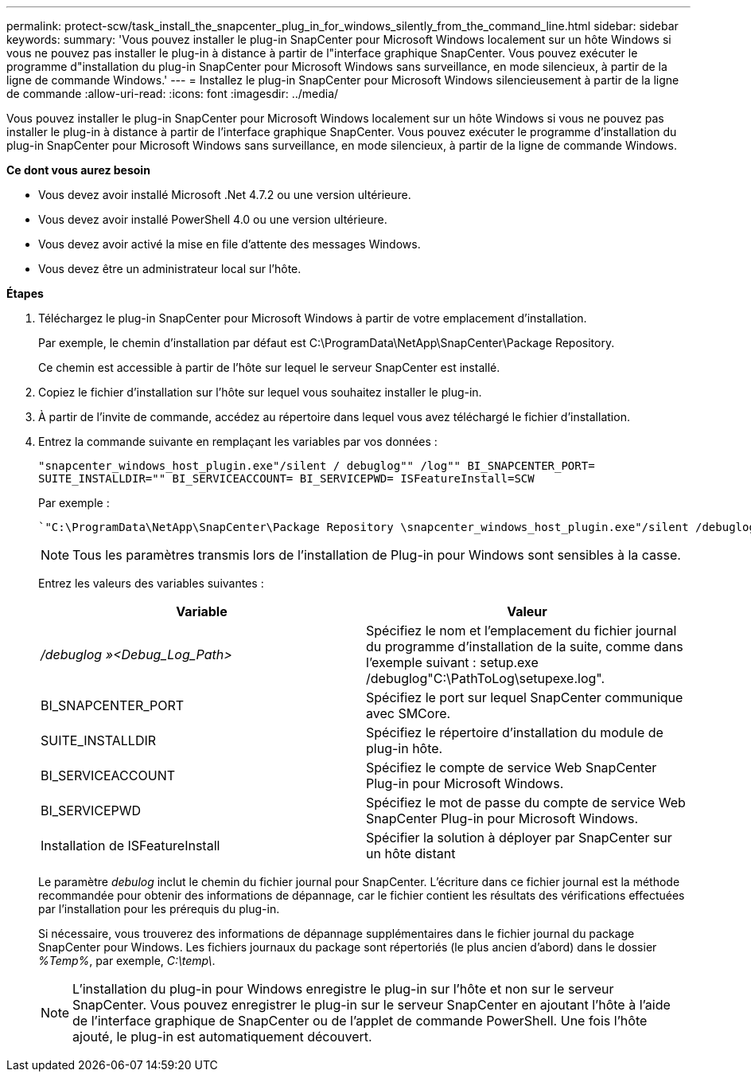 ---
permalink: protect-scw/task_install_the_snapcenter_plug_in_for_windows_silently_from_the_command_line.html 
sidebar: sidebar 
keywords:  
summary: 'Vous pouvez installer le plug-in SnapCenter pour Microsoft Windows localement sur un hôte Windows si vous ne pouvez pas installer le plug-in à distance à partir de l"interface graphique SnapCenter. Vous pouvez exécuter le programme d"installation du plug-in SnapCenter pour Microsoft Windows sans surveillance, en mode silencieux, à partir de la ligne de commande Windows.' 
---
= Installez le plug-in SnapCenter pour Microsoft Windows silencieusement à partir de la ligne de commande
:allow-uri-read: 
:icons: font
:imagesdir: ../media/


[role="lead"]
Vous pouvez installer le plug-in SnapCenter pour Microsoft Windows localement sur un hôte Windows si vous ne pouvez pas installer le plug-in à distance à partir de l'interface graphique SnapCenter. Vous pouvez exécuter le programme d'installation du plug-in SnapCenter pour Microsoft Windows sans surveillance, en mode silencieux, à partir de la ligne de commande Windows.

*Ce dont vous aurez besoin*

* Vous devez avoir installé Microsoft .Net 4.7.2 ou une version ultérieure.
* Vous devez avoir installé PowerShell 4.0 ou une version ultérieure.
* Vous devez avoir activé la mise en file d'attente des messages Windows.
* Vous devez être un administrateur local sur l'hôte.


*Étapes*

. Téléchargez le plug-in SnapCenter pour Microsoft Windows à partir de votre emplacement d'installation.
+
Par exemple, le chemin d'installation par défaut est C:\ProgramData\NetApp\SnapCenter\Package Repository.

+
Ce chemin est accessible à partir de l'hôte sur lequel le serveur SnapCenter est installé.

. Copiez le fichier d'installation sur l'hôte sur lequel vous souhaitez installer le plug-in.
. À partir de l'invite de commande, accédez au répertoire dans lequel vous avez téléchargé le fichier d'installation.
. Entrez la commande suivante en remplaçant les variables par vos données :
+
`"snapcenter_windows_host_plugin.exe"/silent / debuglog"" /log"" BI_SNAPCENTER_PORT= SUITE_INSTALLDIR="" BI_SERVICEACCOUNT= BI_SERVICEPWD= ISFeatureInstall=SCW`

+
Par exemple :

+
 `"C:\ProgramData\NetApp\SnapCenter\Package Repository \snapcenter_windows_host_plugin.exe"/silent /debuglog"C: \HPPW_SCW_Install.log" /log"C:\" BI_SNAPCENTER_PORT=8145 SUITE_INSTALLDIR="C: \Program Files\NetApp\SnapCenter" BI_SERVICEACCOUNT=domain\administrator BI_SERVICEPWD=password ISFeatureInstall=SCW`
+

NOTE: Tous les paramètres transmis lors de l'installation de Plug-in pour Windows sont sensibles à la casse.

+
Entrez les valeurs des variables suivantes :

+
|===
| Variable | Valeur 


 a| 
_/debuglog »<Debug_Log_Path>_
 a| 
Spécifiez le nom et l'emplacement du fichier journal du programme d'installation de la suite, comme dans l'exemple suivant : setup.exe /debuglog"C:\PathToLog\setupexe.log".



 a| 
BI_SNAPCENTER_PORT
 a| 
Spécifiez le port sur lequel SnapCenter communique avec SMCore.



 a| 
SUITE_INSTALLDIR
 a| 
Spécifiez le répertoire d'installation du module de plug-in hôte.



 a| 
BI_SERVICEACCOUNT
 a| 
Spécifiez le compte de service Web SnapCenter Plug-in pour Microsoft Windows.



 a| 
BI_SERVICEPWD
 a| 
Spécifiez le mot de passe du compte de service Web SnapCenter Plug-in pour Microsoft Windows.



 a| 
Installation de ISFeatureInstall
 a| 
Spécifier la solution à déployer par SnapCenter sur un hôte distant

|===
+
Le paramètre _debulog_ inclut le chemin du fichier journal pour SnapCenter. L'écriture dans ce fichier journal est la méthode recommandée pour obtenir des informations de dépannage, car le fichier contient les résultats des vérifications effectuées par l'installation pour les prérequis du plug-in.

+
Si nécessaire, vous trouverez des informations de dépannage supplémentaires dans le fichier journal du package SnapCenter pour Windows. Les fichiers journaux du package sont répertoriés (le plus ancien d'abord) dans le dossier _%Temp%_, par exemple, _C:\temp\_.

+

NOTE: L'installation du plug-in pour Windows enregistre le plug-in sur l'hôte et non sur le serveur SnapCenter. Vous pouvez enregistrer le plug-in sur le serveur SnapCenter en ajoutant l'hôte à l'aide de l'interface graphique de SnapCenter ou de l'applet de commande PowerShell. Une fois l'hôte ajouté, le plug-in est automatiquement découvert.


